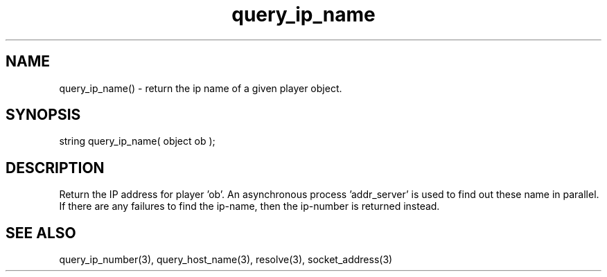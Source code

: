 .\"get IP name for player
.TH query_ip_name 3 "5 Sep 1994" MudOS "LPC Library Functions"

.SH NAME
query_ip_name() - return the ip name of a given player object.

.SH SYNOPSIS
string query_ip_name( object ob );

.SH DESCRIPTION
Return the IP address for player 'ob'.  An asynchronous process 'addr_server'
is used to find out these name in parallel.  If there are any failures to
find the ip-name, then the ip-number is returned instead.

.SH SEE ALSO
query_ip_number(3), query_host_name(3), resolve(3), socket_address(3)
